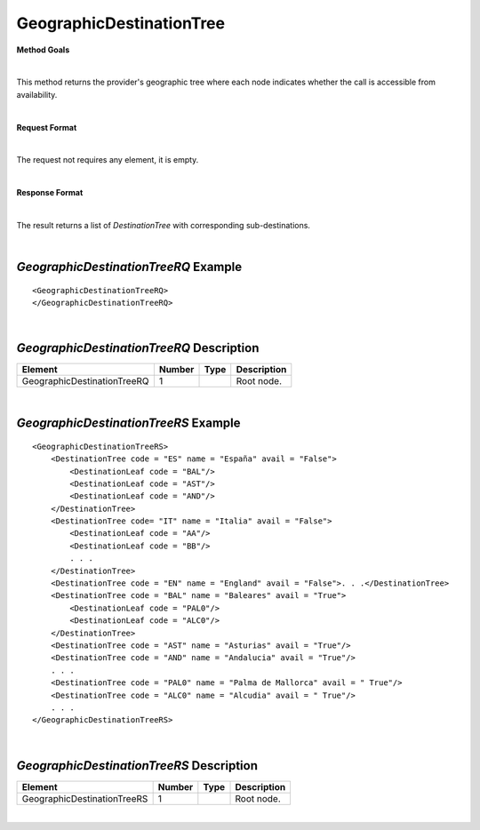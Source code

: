 GeographicDestinationTree
=========================

**Method Goals**

|

This method returns the provider's geographic tree where each node
indicates whether the call is accessible from availability.

|

**Request Format**

|

The request not requires any element, it is empty.

|

**Response Format**

|

The result returns a list of *DestinationTree* with corresponding
sub-destinations.

|

*GeographicDestinationTreeRQ* Example
-------------------------------------

::

    <GeographicDestinationTreeRQ>
    </GeographicDestinationTreeRQ>

|

*GeographicDestinationTreeRQ* Description
-----------------------------------------

+----------------------------+----------+----------+---------------------------------------------------------------------------------------------+
| Element                    | Number   | Type     | Description                                                                                 |
+============================+==========+==========+=============================================================================================+
| GeographicDestinationTreeRQ| 1        |          | Root node.                                                                                  |
+----------------------------+----------+----------+---------------------------------------------------------------------------------------------+

|

*GeographicDestinationTreeRS* Example
-------------------------------------

::

    <GeographicDestinationTreeRS>
        <DestinationTree code = "ES" name = "España" avail = "False">
            <DestinationLeaf code = "BAL"/>
            <DestinationLeaf code = "AST"/>
            <DestinationLeaf code = "AND"/>
        </DestinationTree>
        <DestinationTree code= "IT" name = "Italia" avail = "False">
            <DestinationLeaf code = "AA"/>
            <DestinationLeaf code = "BB"/>
            . . .
        </DestinationTree>
        <DestinationTree code = "EN" name = "England" avail = "False">. . .</DestinationTree>
        <DestinationTree code = "BAL" name = "Baleares" avail = "True">
            <DestinationLeaf code = "PAL0"/>
            <DestinationLeaf code = "ALC0"/>
        </DestinationTree>
        <DestinationTree code = "AST" name = "Asturias" avail = "True"/>
        <DestinationTree code = "AND" name = "Andalucia" avail = "True"/>
        . . .
        <DestinationTree code = "PAL0" name = "Palma de Mallorca" avail = " True"/>
        <DestinationTree code = "ALC0" name = "Alcudia" avail = " True"/>
        . . .
    </GeographicDestinationTreeRS>

|

*GeographicDestinationTreeRS* Description
-----------------------------------------

+----------------------------+----------+----------+---------------------------------------------------------------------------------------------+
| Element                    | Number   | Type     | Description                                                                                 |
+============================+==========+==========+=============================================================================================+
| GeographicDestinationTreeRS| 1        |          | Root node.                                                                                  |
+----------------------------+----------+----------+---------------------------------------------------------------------------------------------+

|
